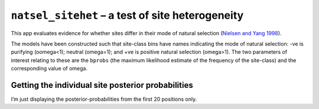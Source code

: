 .. jupyter-execute::
    :hide-code:

    import set_working_directory

``natsel_sitehet`` – a test of site heterogeneity
-------------------------------------------------

This app evaluates evidence for whether sites differ in their mode of
natural selection (`Nielsen and Yang
1998 <https://www.ncbi.nlm.nih.gov/pubmed/9539414>`__).

.. jupyter-execute::

    from cogent3 import get_app

    loader = get_app("load_aligned", format="fasta", moltype="dna")
    aln = loader("data/primate_brca1.fasta")

    sites_differ = get_app("natsel_sitehet",
        "GNC", tree="data/primate_brca1.tree", optimise_motif_probs=False
    )

    result = sites_differ(aln)
    result

The models have been constructed such that site-class bins have names indicating the mode of natural selection: -ve is purifying (oomega<1); neutral (omega=1); and +ve is positive natural selection (omega>1). The two parameters of interest relating to these are the ``bprobs`` (the maximum likelihood estimate of the frequency of the site-class) and the corresponding value of omega.

.. jupyter-execute::

    result.alt.lf

Getting the individual site posterior probabilities
^^^^^^^^^^^^^^^^^^^^^^^^^^^^^^^^^^^^^^^^^^^^^^^^^^^

I’m just displaying the posterior-probabilities from the first 20 positions only.

.. jupyter-execute::

    bprobs = result.alt.lf.get_bin_probs()
    bprobs[:, :20]
